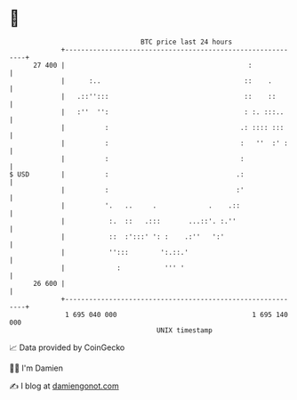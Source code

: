 * 👋

#+begin_example
                                    BTC price last 24 hours                    
                +------------------------------------------------------------+ 
         27 400 |                                              :             | 
                |      :..                                    ::    .        | 
                |   .::'':::                                  ::    ::       | 
                |   :''  '':                                  : :. :::..     | 
                |          :                                 .: :::: :::     | 
                |          :                                 :   ''  :' :    | 
                |          :                                 :               | 
   $ USD        |          :                                .:               | 
                |          :                                :'               | 
                |          '.   ..     .             .    .::                | 
                |           :.  ::   .:::       ...::'. :.''                 | 
                |           ::  :':::' ': :    .:''   ':'                    | 
                |           '':::        ':.::.'                             | 
                |             :           ''' '                              | 
         26 600 |                                                            | 
                +------------------------------------------------------------+ 
                 1 695 040 000                                  1 695 140 000  
                                        UNIX timestamp                         
#+end_example
📈 Data provided by CoinGecko

🧑‍💻 I'm Damien

✍️ I blog at [[https://www.damiengonot.com][damiengonot.com]]
